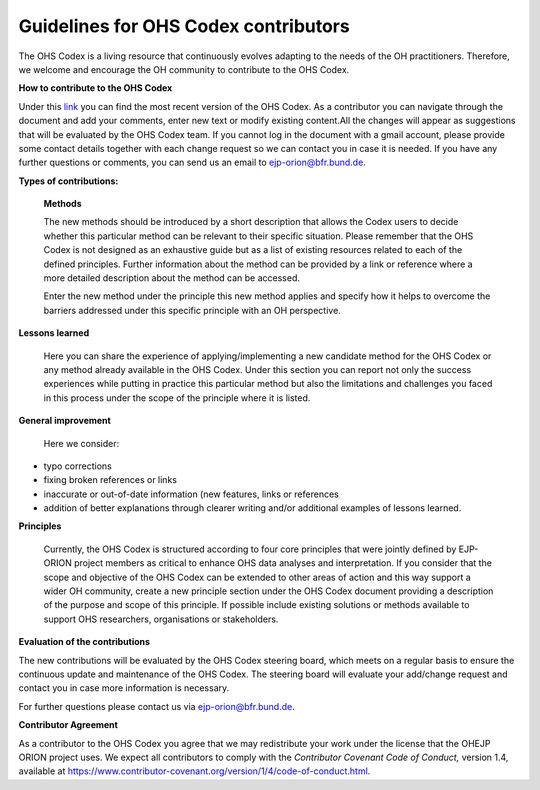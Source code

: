 Guidelines for OHS Codex contributors
=====================================

The OHS Codex is a living resource that continuously evolves adapting to
the needs of the OH practitioners. Therefore, we welcome and encourage
the OH community to contribute to the OHS Codex.

**How to contribute to the OHS Codex**

Under this
`link <https://docs.google.com/document/d/1W69Lcc0-5fudoex7-Gjl_BxTpQyVjxHoJkUmELu1-8o/edit?usp=sharing>`__
you can find the most recent version of the OHS Codex. As a contributor
you can navigate through the document and add your comments, enter new
text or modify existing content.All the changes will appear as
suggestions that will be evaluated by the OHS Codex team. If you cannot
log in the document with a gmail account, please provide some contact
details together with each change request so we can contact you in case
it is needed. If you have any further questions or comments, you can
send us an email to ejp-orion@bfr.bund.de.

**Types of contributions:**

   **Methods**

   The new methods should be introduced by a short description that
   allows the Codex users to decide whether this particular method can
   be relevant to their specific situation. Please remember that the OHS
   Codex is not designed as an exhaustive guide but as a list of
   existing resources related to each of the defined principles. Further
   information about the method can be provided by a link or reference
   where a more detailed description about the method can be accessed.

   Enter the new method under the principle this new method applies and
   specify how it helps to overcome the barriers addressed under this
   specific principle with an OH perspective.

**Lessons learned**

   Here you can share the experience of applying/implementing a new
   candidate method for the OHS Codex or any method already available in
   the OHS Codex. Under this section you can report not only the success
   experiences while putting in practice this particular method but also
   the limitations and challenges you faced in this process under the
   scope of the principle where it is listed.

**General improvement**

   Here we consider:

-  typo corrections

-  fixing broken references or links

-  inaccurate or out-of-date information (new features, links or
   references

-  addition of better explanations through clearer writing and/or
   additional examples of lessons learned.

**Principles**

   Currently, the OHS Codex is structured according to four core
   principles that were jointly defined by EJP-ORION project members as
   critical to enhance OHS data analyses and interpretation. If you
   consider that the scope and objective of the OHS Codex can be
   extended to other areas of action and this way support a wider OH
   community, create a new principle section under the OHS Codex
   document providing a description of the purpose and scope of this
   principle. If possible include existing solutions or methods
   available to support OHS researchers, organisations or stakeholders.

**Evaluation of the contributions**

The new contributions will be evaluated by the OHS Codex steering board,
which meets on a regular basis to ensure the continuous update and
maintenance of the OHS Codex. The steering board will evaluate your
add/change request and contact you in case more information is
necessary.

For further questions please contact us via ejp-orion@bfr.bund.de.

**Contributor Agreement**

As a contributor to the OHS Codex you agree that we may redistribute
your work under the license that the OHEJP ORION project uses. We expect
all contributors to comply with the *Contributor Covenant Code of
Conduct,* version 1.4, available at
https://www.contributor-covenant.org/version/1/4/code-of-conduct.html.

